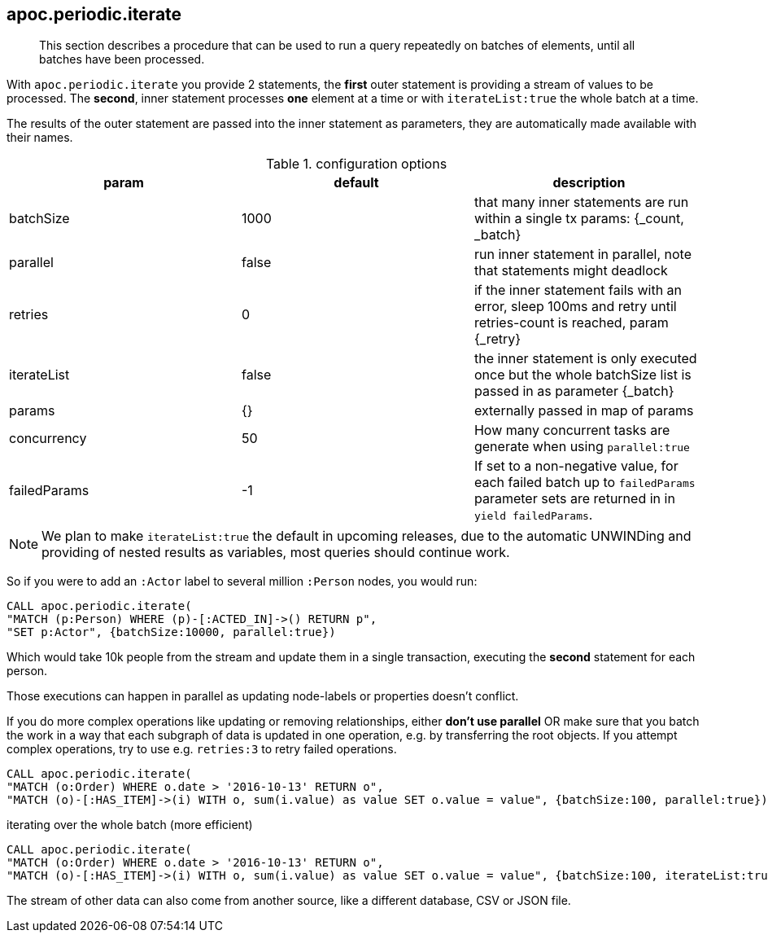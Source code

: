 [[commit-batching]]
== apoc.periodic.iterate

[abstract]
--
This section describes a procedure that can be used to run a query repeatedly on batches of elements, until all batches have been processed.
--

With `apoc.periodic.iterate` you provide 2 statements, the *first* outer statement is providing a stream of values to be processed.
The *second*, inner statement processes *one* element at a time or with `iterateList:true` the whole batch at a time.

The results of the outer statement are passed into the inner statement as parameters, they are automatically made available with their names.

.configuration options
[options=header]
|===
| param | default | description
| batchSize | 1000 | that many inner statements are run within a single tx params: {_count, _batch}
| parallel | false | run inner statement in parallel, note that statements might deadlock
| retries | 0 | if the inner statement fails with an error, sleep 100ms and retry until retries-count is reached, param {_retry}
| iterateList | false | the inner statement is only executed once but the whole batchSize list is passed in as parameter {_batch}
| params | {} | externally passed in map of params
| concurrency | 50 | How many concurrent tasks are generate when using `parallel:true`
| failedParams | -1 | If set to a non-negative value, for each failed batch up to `failedParams` parameter sets are returned in in `yield failedParams`.
|===

NOTE: We plan to make `iterateList:true` the default in upcoming releases, due to the automatic UNWINDing and providing of nested results as variables,
most queries should continue work.

So if you were to add an `:Actor` label to several million `:Person` nodes, you would run:

[source,cypher]
----
CALL apoc.periodic.iterate(
"MATCH (p:Person) WHERE (p)-[:ACTED_IN]->() RETURN p",
"SET p:Actor", {batchSize:10000, parallel:true})
----

Which would take 10k people from the stream and update them in a single transaction, executing the *second* statement for each person.

Those executions can happen in parallel as updating node-labels or properties doesn't conflict.

If you do more complex operations like updating or removing relationships, either *don't use parallel* OR make sure that you batch the work in a way that each subgraph of data is updated in one operation, e.g. by transferring the root objects.
If you attempt complex operations, try to use e.g. `retries:3` to retry failed operations.

[source,cypher]
----
CALL apoc.periodic.iterate(
"MATCH (o:Order) WHERE o.date > '2016-10-13' RETURN o",
"MATCH (o)-[:HAS_ITEM]->(i) WITH o, sum(i.value) as value SET o.value = value", {batchSize:100, parallel:true})
----

.iterating over the whole batch (more efficient)
[source,cypher]
----
CALL apoc.periodic.iterate(
"MATCH (o:Order) WHERE o.date > '2016-10-13' RETURN o",
"MATCH (o)-[:HAS_ITEM]->(i) WITH o, sum(i.value) as value SET o.value = value", {batchSize:100, iterateList:true, parallel:true})
----

The stream of other data can also come from another source, like a different database, CSV or JSON file.